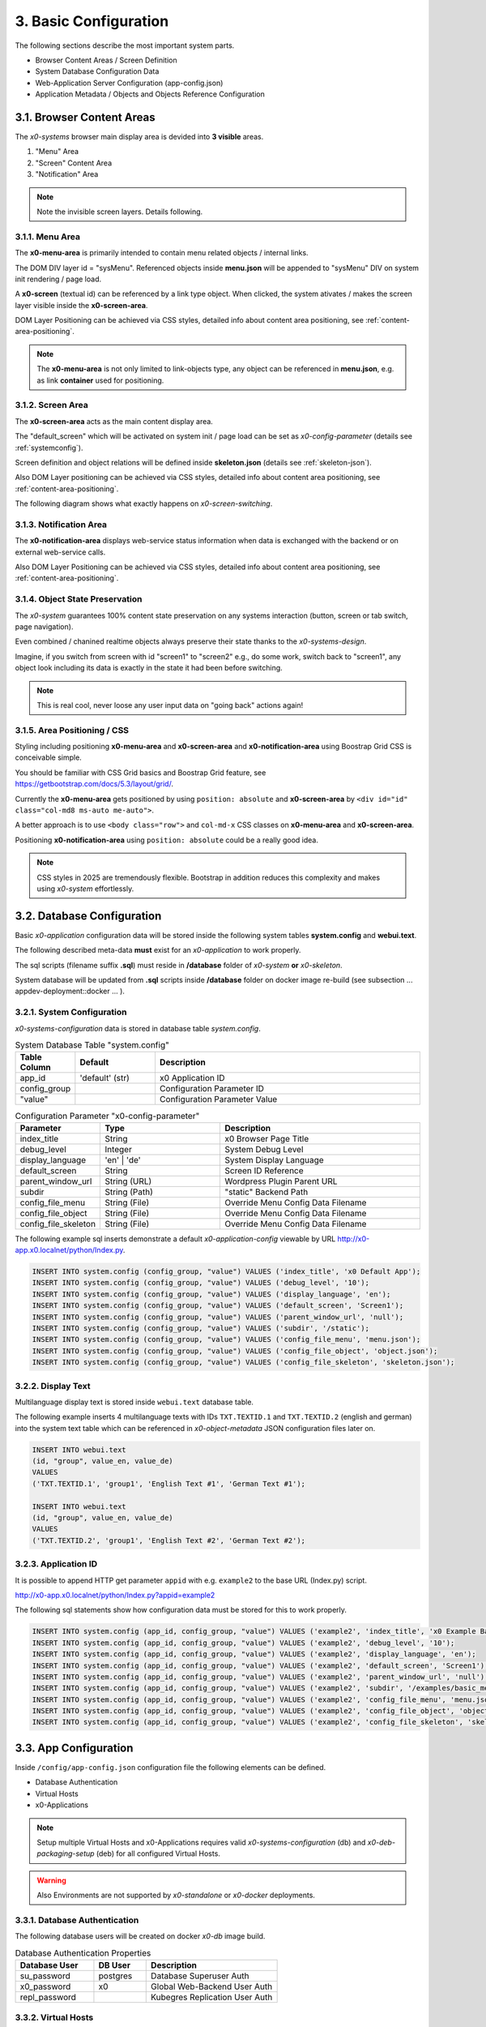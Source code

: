 .. appdev-config

.. _appdevconfig:

3. Basic Configuration
======================

The following sections describe the most important system parts.

* Browser Content Areas / Screen Definition
* System Database Configuration Data
* Web-Application Server Configuration (app-config.json)
* Application Metadata / Objects and Objects Reference Configuration

3.1. Browser Content Areas
--------------------------

The *x0-systems* browser main display area is devided into **3 visible** areas.

1. "Menu" Area
2. "Screen" Content Area
3. "Notification" Area

.. image:: images/x0-browser-content-areas.png
  :alt: image - browser content areas

.. note::

    Note the invisible screen layers. Details following.

3.1.1. Menu Area
****************

The **x0-menu-area** is primarily intended to contain menu related objects
/ internal links.

The DOM DIV layer id = "sysMenu". Referenced objects inside **menu.json**
will be appended to "sysMenu" DIV on system init rendering / page load.

A **x0-screen** (textual id) can be referenced by a link type object. When
clicked, the system ativates / makes the screen layer visible inside the
**x0-screen-area**.

DOM Layer Positioning can be achieved via CSS styles, detailed info about
content area positioning, see :ref:`content-area-positioning`.

.. note::

    The **x0-menu-area** is not only limited to link-objects type, any object
    can be referenced in **menu.json**, e.g. as link **container** used for positioning.

3.1.2. Screen Area
******************

The **x0-screen-area** acts as the main content display area.

The "default_screen" which will be activated on system init / page load can be
set as *x0-config-parameter* (details see :ref:`systemconfig`).

Screen definition and object relations will be defined inside **skeleton.json**
(details see :ref:`skeleton-json`).

Also DOM Layer positioning can be achieved via CSS styles, detailed info about
content area positioning, see :ref:`content-area-positioning`.

The following diagram shows what exactly happens on *x0-screen-switching*.

.. image:: images/x0-screen-switch.png
  :alt: image - screen switch

3.1.3. Notification Area
************************

The **x0-notification-area** displays web-service status information when
data is exchanged with the backend or on external web-service calls.

Also DOM Layer Positioning can be achieved via CSS styles, detailed info about
content area positioning, see :ref:`content-area-positioning`.

3.1.4. Object State Preservation
********************************

The *x0-system* guarantees 100% content state preservation on any systems
interaction (button, screen or tab switch, page navigation).

Even combined / chanined realtime objects always preserve their state
thanks to the *x0-systems-design*.

Imagine, if you switch from screen with id "screen1" to "screen2" e.g., do some
work, switch back to "screen1", any object look including its data is exactly
in the state it had been before switching.

.. note::

    This is real cool, never loose any user input data on "going back" actions
    again!

.. _content-area-positioning:

3.1.5. Area Positioning / CSS
*****************************

Styling including positioning **x0-menu-area** and **x0-screen-area** and
**x0-notification-area** using Boostrap Grid CSS is conceivable simple.

You should be familiar with CSS Grid basics and Boostrap Grid feature,
see https://getbootstrap.com/docs/5.3/layout/grid/.

Currently the **x0-menu-area** gets positioned by using ``position: absolute``
and **x0-screen-area** by ``<div id="id" class="col-md8 ms-auto me-auto">``.

A better approach is to use ``<body class="row">`` and ``col-md-x`` CSS classes
on **x0-menu-area** and **x0-screen-area**.

Positioning **x0-notification-area** using ``position: absolute`` could be a
really good idea.

.. note::

    CSS styles in 2025 are tremendously flexible. Bootstrap in addition reduces
    this complexity and makes using *x0-system* effortlessly.

3.2. Database Configuration
---------------------------

Basic *x0-application* configuration data will be stored inside the following
system tables **system.config** and **webui.text**.

The following described meta-data **must** exist for an *x0-application* to work
properly.

The sql scripts (filename suffix **.sql**)  must reside in **/database** folder
of *x0-system* **or** *x0-skeleton*.

System database will be updated from **.sql** scripts inside **/database** folder
on docker image re-build (see subsection  ... appdev-deployment::docker ... ).

.. _systemconfig:

3.2.1. System Configuration
***************************

*x0-systems-configuration* data is stored in database table `system.config`.

.. table:: System Database Table "system.config"
    :widths: 20 30 100

    +----------------------+-----------------+-------------------------------------+
    | **Table Column**     | **Default**     | **Description**                     |
    +======================+=================+=====================================+
    | app_id               | 'default' (str) | x0 Application ID                   |
    +----------------------+-----------------+-------------------------------------+
    | config_group         |                 | Configuration Parameter ID          |
    +----------------------+-----------------+-------------------------------------+
    | "value"              |                 | Configuration Parameter Value       |
    +----------------------+-----------------+-------------------------------------+

.. table:: Configuration Parameter "x0-config-parameter"
    :widths: 20 30 50

    +----------------------+-----------------+-------------------------------------+
    | **Parameter**        | **Type**        | **Description**                     |
    +======================+=================+=====================================+
    | index_title          | String          | x0 Browser Page Title               |
    +----------------------+-----------------+-------------------------------------+
    | debug_level          | Integer         | System Debug Level                  |
    +----------------------+-----------------+-------------------------------------+
    | display_language     | 'en' | 'de'     | System Display Language             |
    +----------------------+-----------------+-------------------------------------+
    | default_screen       | String          | Screen ID Reference                 |
    +----------------------+-----------------+-------------------------------------+
    | parent_window_url    | String (URL)    | Wordpress Plugin Parent URL         |
    +----------------------+-----------------+-------------------------------------+
    | subdir               | String (Path)   | "static" Backend Path               |
    +----------------------+-----------------+-------------------------------------+
    | config_file_menu     | String (File)   | Override Menu Config Data Filename  |
    +----------------------+-----------------+-------------------------------------+
    | config_file_object   | String (File)   | Override Menu Config Data Filename  |
    +----------------------+-----------------+-------------------------------------+
    | config_file_skeleton | String (File)   | Override Menu Config Data Filename  |
    +----------------------+-----------------+-------------------------------------+

The following example sql inserts demonstrate a default *x0-application-config*
viewable by URL http://x0-app.x0.localnet/python/Index.py.

.. code-block:: sql

    INSERT INTO system.config (config_group, "value") VALUES ('index_title', 'x0 Default App');
    INSERT INTO system.config (config_group, "value") VALUES ('debug_level', '10');
    INSERT INTO system.config (config_group, "value") VALUES ('display_language', 'en');
    INSERT INTO system.config (config_group, "value") VALUES ('default_screen', 'Screen1');
    INSERT INTO system.config (config_group, "value") VALUES ('parent_window_url', 'null');
    INSERT INTO system.config (config_group, "value") VALUES ('subdir', '/static');
    INSERT INTO system.config (config_group, "value") VALUES ('config_file_menu', 'menu.json');
    INSERT INTO system.config (config_group, "value") VALUES ('config_file_object', 'object.json');
    INSERT INTO system.config (config_group, "value") VALUES ('config_file_skeleton', 'skeleton.json');

3.2.2. Display Text
*******************

Multilanguage display text is stored inside ``webui.text`` database table.

The following example inserts 4 multilanguage texts with IDs ``TXT.TEXTID.1``
and ``TXT.TEXTID.2`` (english and german) into the system text table which can
be referenced in *x0-object-metadata* JSON configuration files later on.

.. code-block:: sql

    INSERT INTO webui.text 
    (id, "group", value_en, value_de)
    VALUES
    ('TXT.TEXTID.1', 'group1', 'English Text #1', 'German Text #1');

    INSERT INTO webui.text
    (id, "group", value_en, value_de)
    VALUES
    ('TXT.TEXTID.2', 'group1', 'English Text #2', 'German Text #2');

3.2.3. Application ID
*********************

It is possible to append HTTP get parameter ``appid`` with e.g. ``example2``
to the base URL (Index.py) script.

http://x0-app.x0.localnet/python/Index.py?appid=example2

The following sql statements show how configuration data must be stored for this
to work properly.

.. code-block:: sql

    INSERT INTO system.config (app_id, config_group, "value") VALUES ('example2', 'index_title', 'x0 Example Basic-Menu-Screen');
    INSERT INTO system.config (app_id, config_group, "value") VALUES ('example2', 'debug_level', '10');
    INSERT INTO system.config (app_id, config_group, "value") VALUES ('example2', 'display_language', 'en');
    INSERT INTO system.config (app_id, config_group, "value") VALUES ('example2', 'default_screen', 'Screen1');
    INSERT INTO system.config (app_id, config_group, "value") VALUES ('example2', 'parent_window_url', 'null');
    INSERT INTO system.config (app_id, config_group, "value") VALUES ('example2', 'subdir', '/examples/basic_menu_screen');
    INSERT INTO system.config (app_id, config_group, "value") VALUES ('example2', 'config_file_menu', 'menu.json');
    INSERT INTO system.config (app_id, config_group, "value") VALUES ('example2', 'config_file_object', 'object.json');
    INSERT INTO system.config (app_id, config_group, "value") VALUES ('example2', 'config_file_skeleton', 'skeleton.json');

3.3. App Configuration
----------------------

Inside ``/config/app-config.json`` configuration file the following elements
can be defined.

* Database Authentication
* Virtual Hosts
* x0-Applications

.. note::

    Setup multiple Virtual Hosts and x0-Applications requires valid
    *x0-systems-configuration* (db) and *x0-deb-packaging-setup* (deb)
    for all configured Virtual Hosts.

.. warning::

    Also Environments are not supported by *x0-standalone* or *x0-docker*
    deployments.

3.3.1. Database Authentication
******************************

The following database users will be created on docker *x0-db* image build.

.. table:: Database Authentication Properties
    :widths: 30 20 50

    +-------------------------------+-----------------+-------------------------------------+
    | **Database User**             | **DB User**     | **Description**                     |
    +===============================+=================+=====================================+
    | su_password                   | postgres        | Database Superuser Auth             |
    +-------------------------------+-----------------+-------------------------------------+
    | x0_password                   | x0              | Global Web-Backend User Auth        |
    +-------------------------------+-----------------+-------------------------------------+
    | repl_password                 |                 | Kubegres Replication User Auth      |
    +-------------------------------+-----------------+-------------------------------------+

3.3.2. Virtual Hosts
********************

For each Virtual Host configured in JSON "vhosts" property a Apache Virtual
Host will be generated on docker (re-)build.

Self signed SSL certificates will be generated for the *x0-base* VirtualHost
(Hello World output).

.. note::

    A working multi VirtualHosts setup needs correct metadata defined inside
    deb package ``$x0-app-id.install``. Details: :ref:`appdeployment-standalone`.

.. note::

    If you need a more complex webserver setup, e.g. aliasing / redirects or similar,
    it is intended to manually edit the generated config inside docker containers after
    building.

.. warning::

    Automated SSL setup per VHost has been dropped in *x0-standalone* and *x0-docker*
    deployments. Only *x0-kubernetes* deployment supports a fully automated workflow.

3.3.3. x0-Applications
**********************

Defining multiple *x0-applications* is only supported by *x0-kubernetes* deployment.
Details: :ref:`appdeployment-kubernetes`.

3.3.4. Default Config
*********************

Following, the *x0-systems* current default configuration.

.. code-block:: javascript

    {
        "installer": {
            "type": "x0"
        },
        "database": {
            "name": "x0",
            "su_password": "changeme",
            "x0_password": "changeme"
        },
        "env_list": [ "default" ],
        "vhosts": {
            "x0-app": {
                "apps": [ "x0" ],
                "env": {
                    "default": {
                        "dns": {
                            "hostname": "x0-app",
                            "domain": "x0.localnet"
                        }
                    }
                }
            }
        }
    }

3.3.4. JSON Schema
******************

1. JSON Header

For non Kubernetes deployments the JSON header syntax always is as following.

.. code-block:: javascript

    {
        "installer": {
            "type": "x0"
        },
        "env_list": [ "default" ],

2. "vhosts" Property

.. code-block:: javascript

    "vhosts": {
        Object::$VhostConfig
    }

3. $VhostConfig "apps" Property

.. code-block:: javascript

    "apps": []

4. $VhostConfig "env" Property

.. code-block:: javascript

    "env": {
        "default": {
        }
    }

5. Env "dns" Property

.. code-block:: javascript

    "dns": {
        "hostname": String::$hostname,
        "domain": String::$domain
    }

3.4. System Metadata
--------------------

With help of the **x0-system-metadata** JSON configuration files any objects
structure and objects relation will be defined.

The example section `/examples` also can help to get a better understanding how
object definition and object relation is setup correctly.

.. _object-json:

3.4.1. Object
*************

*x0-object* declaration takes place in ***object.json*** config file.

Each object must have its unique ID and is referencable by its ID inside
**menu.js** and **skeleton.js** config files.

All current usable *x0-system-objects* JSON definitions ($ObjectType) are
described in detail here: :ref:`system-objects`.

.. code-block:: javascript

    {
        "$ObjectID": {
            "Type": String::$ObjectType
            "Attributes": {
                Object::$ObjectMetadata
            }
        }
    }

.. _skeleton-json:

.. note::

    The JSON root type is *Object* type, **not** *Array*. Object definition does
    not rely on order. Relations rely on order whic are defined in ``skeleton.json``
    and ``menu.json``.

3.4.2. Skeleton
***************

*x0-screen** and *x0-object* relation declaration takes place in **skeleton.json**
config file.

* Screen Data
* Screen / Objects Relation

The following metadata enables 3 Screens "Screen1", "Screen2" and "Screen3"
without any objects relation.

.. code-block:: javascript

    {
        "Screen1":
        [
            {}
        ],
        "Screen2":
        [
            {}
        ],
        "Screen3":
        [
            {}
        ]
    }

The following metadata defines 1 Screen "Screen1" and references 1 object to
"Screen1".

.. code-block:: javascript

    {
        "Screen1":
        [
            {
                "Object1":
                {
                    "RefID": "Screen1"
                }
            }
        ]
    }

The following metadata defines 1 Screen "Screen1" and references 1 object to
"Screen1". Also "Object2" is **connected** / referenced to "Object1".

.. code-block:: javascript

    {
        "Screen1":
        [
            {
                "Object1":
                {
                    "RefID": "Screen1"
                },
                "Object2":
                {
                    "RefID": "Object1"
                }
            }
        ]
    }

.. _menu-json:

3.4.3. Menu
***********

Declaration inside **menu.json** config file only references object data to
the **x0-menu-area**. The syntax is the same like **skeleton.json** except that
the root ``RefID`` property must be set to "sysMenu".

The following metadata defines two objects "Object1" and "Object2". "Object1" is 
connected to menu root. Also "Object2" is **connected** / referenced to "Object1".

.. code-block:: javascript

    {
        {
            "Object1":
            {
                "RefID": "sysMenu"
            },
            "Object2":
            {
                "RefID": "Object1"
            }
        }
    }

3.5. Metadata ElementID
-----------------------

Some *x0-objects* define elements inside **object.json**.

* TabContainer
* ObjectContainer

These elements are also referencable inside **skeleton.json** by *x0-systems*
``ElementID`` property.

3.5.1. Example
**************

The following example shows how to reference *x0-tabs* defined in **object.json**
inside **skeleton.json**.

Example #3 (http://x0-app.x0.localnet/python/Index.py?appid=example3) provides
a running example.

**object.json**

.. code-block:: javascript

    {
        "TabContainer1":
            {
                "Type": "TabContainer",
                "Attributes":
                {
                    "Tabs": [
                        {
                            "ID": "Tab1",
                            "Attributes":
                                {
                                    "Default": true,
                                    "TextID": "TXT.BASIC-TABCONTAINER.TAB1",
                                    "Style": "col-md-4"
                                }
                        },
                        {
                            "ID": "Tab2",
                            "Attributes":
                                {
                                    "TextID": "TXT.BASIC-TABCONTAINER.TAB2",
                                    "Style": "col-md-8"
                                }
                        }
                    ]
                }
            }
        }
    }

**skeleton.json**

.. code-block:: javascript

    {
        "Screen1":
        [
            {
                "TabContainer1":
                {
                    "RefID": "Screen1"
                }
            },
            {
                "Text1":
                {
                    "RefID": "TabContainer1",
                    "ElementID": "Tab1"
                }
            },
            {
                "Text2":
                {
                    "RefID": "TabContainer1",
                    "ElementID": "Tab2"
                }
            }

        ]
    }
